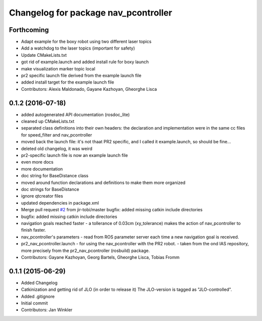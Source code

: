 ^^^^^^^^^^^^^^^^^^^^^^^^^^^^^^^^^^^^^
Changelog for package nav_pcontroller
^^^^^^^^^^^^^^^^^^^^^^^^^^^^^^^^^^^^^

Forthcoming
-----------
* Adapt example for the boxy robot using two different laser topics
* Add a watchdog to the laser topics (important for safety)
* Update CMakeLists.txt
* got rid of example.launch and added install rule for boxy launch
* make visualization marker topic local
* pr2 specific launch file derived from the example launch file
* added install target for the example launch file
* Contributors: Alexis Maldonado, Gayane Kazhoyan, Gheorghe Lisca

0.1.2 (2016-07-18)
------------------
* added autogenerated API documentation (rosdoc_lite)
* cleaned up CMakeLists.txt
* separated class definitions into their own headers:
  the declaration and implementation were in the same cc files for speed_filter and nav_pcontroller
* moved back the launch file:
  it's not thaat PR2 specific, and I called it example.launch, so should be fine...
* deleted old changelog, it was weird
* pr2-specific launch file is now an example launch file
* even more docs
* more documentation
* doc string for BaseDistance class
* moved around function declarations and definitions
  to make them more organized
* doc strings for BaseDistance
* ignore qtcreator files
* updated dependencies in package.xml
* Merge pull request `#2 <https://github.com/code-iai/nav_pcontroller/issues/2>`_ from jir-tobi/master
  bugfix: added missing catkin include directories
* bugfix: added missing catkin include directories
* navigation goals reached faster
  - a tollerance of 0.03cm (xy_tolerance) makes the action of nav_pcontroller to finish faster.
* nav_pcontroller's parameters
  - read from ROS parameter server each time a new navigation goal is received.
* pr2_nav_pcontroller.launch - for using the nav_pcontroller with the PR2 robot.
  - taken from the ond IAS repository, more precisely from the pr2_nav_pcontroller (rosbuild) package.
* Contributors: Gayane Kazhoyan, Georg Bartels, Gheorghe Lisca, Tobias Fromm

0.1.1 (2015-06-29)
------------------
* Added Changelog
* Catkinization and getting rid of JLO (in order to release it)
  The JLO-version is tagged as "JLO-controlled".
* Added .gitignore
* Initial commit
* Contributors: Jan Winkler
